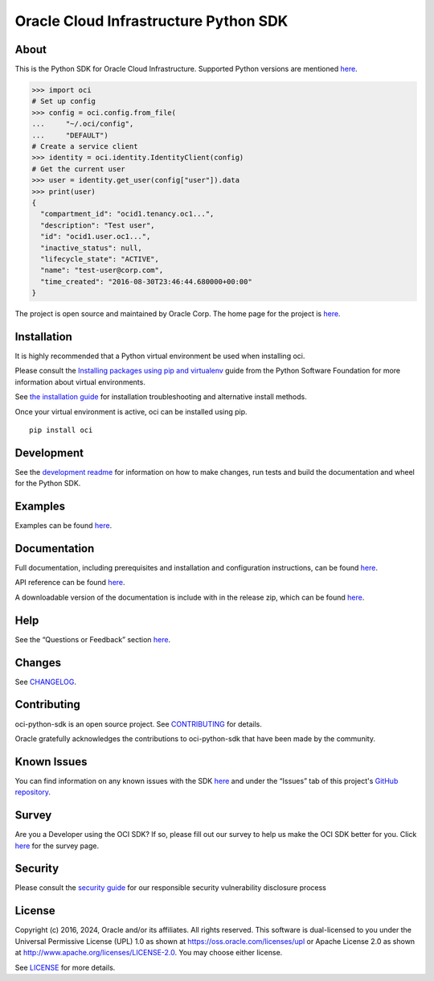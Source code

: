 Oracle Cloud Infrastructure Python SDK
~~~~~~~~~~~~~~~~~~~~~~~~~~~~~~~~~~~~~~~~~~~

=====
About
=====

This is the Python SDK for Oracle Cloud Infrastructure. Supported Python versions are mentioned `here`__.

__ https://docs.oracle.com/en-us/iaas/Content/API/SDKDocs/pythonsdk.htm#pythonsdk_topic-supported_python_versions

.. code-block:: pycon

    >>> import oci
    # Set up config
    >>> config = oci.config.from_file(
    ...     "~/.oci/config",
    ...     "DEFAULT")
    # Create a service client
    >>> identity = oci.identity.IdentityClient(config)
    # Get the current user
    >>> user = identity.get_user(config["user"]).data
    >>> print(user)
    {
      "compartment_id": "ocid1.tenancy.oc1...",
      "description": "Test user",
      "id": "ocid1.user.oc1...",
      "inactive_status": null,
      "lifecycle_state": "ACTIVE",
      "name": "test-user@corp.com",
      "time_created": "2016-08-30T23:46:44.680000+00:00"
    }

The project is open source and maintained by Oracle Corp. The home page for the project is `here`__.

__ https://docs.oracle.com/en-us/iaas/tools/python/latest/index.html

============
Installation
============

It is highly recommended that a Python virtual environment be used when installing oci.

Please consult the `Installing packages using pip and virtualenv`__ guide from the Python Software Foundation for more information about virtual environments.

__ https://packaging.python.org/guides/installing-using-pip-and-virtualenv/

See `the installation guide`__ for installation troubleshooting and alternative install methods.

__ https://docs.oracle.com/en-us/iaas/tools/python/latest/installation.html

Once your virtual environment is active, oci can be installed using pip.

::

    pip install oci


============
Development
============

See the `development readme`__ for information on how to make changes, run tests and build the documentation and wheel for the Python SDK.

__ https://github.com/oracle/oci-python-sdk/blob/master/README-development.rst

========
Examples
========

Examples can be found `here`__.

__ https://github.com/oracle/oci-python-sdk/blob/master/examples/

=============
Documentation
=============

Full documentation, including prerequisites and installation and configuration instructions, can be found `here`__.

API reference can be found `here`__.

__ https://docs.oracle.com/en-us/iaas/tools/python/latest/index.html
__ https://docs.oracle.com/en-us/iaas/tools/python/latest/api/landing.html

A downloadable version of the documentation is include with in the release zip, which can be found `here`__.

__ https://github.com/oracle/oci-python-sdk/releases

====
Help
====

See the “Questions or Feedback” section `here`__.

__ https://docs.oracle.com/en-us/iaas/tools/python/latest/feedback.html

=======
Changes
=======

See `CHANGELOG`__.

__ https://github.com/oracle/oci-python-sdk/blob/master/CHANGELOG.rst

============
Contributing
============

oci-python-sdk is an open source project. See `CONTRIBUTING`__ for details.

Oracle gratefully acknowledges the contributions to oci-python-sdk that have been made by the community.

__ https://github.com/oracle/oci-python-sdk/blob/master/CONTRIBUTING.md

============
Known Issues
============

You can find information on any known issues with the SDK `here`__ and under the “Issues” tab of this
project's `GitHub repository`__.

__ https://docs.cloud.oracle.com/Content/knownissues.htm
__ https://github.com/oracle/oci-python-sdk

=======
Survey
=======

Are you a Developer using the OCI SDK? If so, please fill out our survey to help us make the OCI SDK better for you.
Click `here`__ for the survey page.

__ https://oracle.questionpro.com/t/APeMlZka26?custom3=pypi

=======
Security
=======

Please consult the `security guide`__ for our responsible security vulnerability disclosure process

__ https://github.com/oracle/oci-python-sdk/blob/master/SECURITY.md

=======
License
=======

Copyright (c) 2016, 2024, Oracle and/or its affiliates.  All rights reserved.
This software is dual-licensed to you under the Universal Permissive License (UPL) 1.0 as shown at https://oss.oracle.com/licenses/upl or Apache License 2.0 as shown at http://www.apache.org/licenses/LICENSE-2.0. You may choose either license.

See `LICENSE`__ for more details.

__ https://github.com/oracle/oci-python-sdk/blob/master/LICENSE.txt

